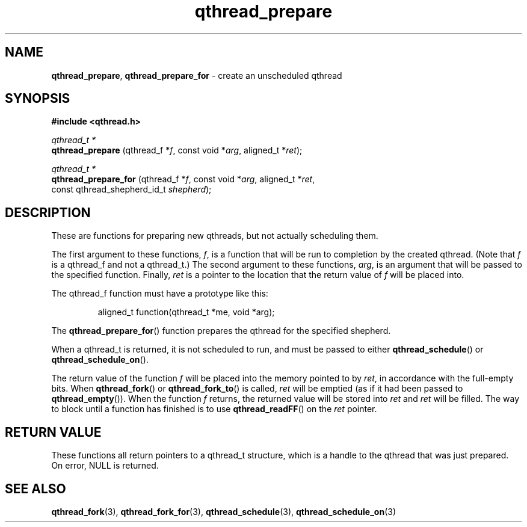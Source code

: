 .TH qthread_prepare 3 "NOVEMBER 2006" libqthread "libqthread"
.SH NAME
.BR qthread_prepare ,
.B qthread_prepare_for
\- create an unscheduled qthread
.SH SYNOPSIS
.B #include <qthread.h>

.I qthread_t *
.br
.B qthread_prepare
.RI "(qthread_f *" f ", const void *" arg ", aligned_t *" ret );
.PP
.I qthread_t *
.br
.B qthread_prepare_for
.RI "(qthread_f *" f ", const void *" arg ", aligned_t *" ret ,
.ti +21
.RI "const qthread_shepherd_id_t " shepherd );
.SH DESCRIPTION
These are functions for preparing new qthreads, but not actually scheduling
them.
.PP
The first argument to these functions,
.IR f ,
is a function that will be run to completion by the created qthread. (Note that
.I f
is a qthread_f and not a qthread_t.) The second argument to these functions,
.IR arg ,
is an argument that will be passed to the specified function. Finally,
.I ret
is a pointer to the location that the return value of
.I f
will be placed into.
.PP
The qthread_f function must have a prototype like this:
.RS
.PP
aligned_t function(qthread_t *me, void *arg);
.RE
.PP
The
.BR qthread_prepare_for ()
function prepares the qthread for the specified shepherd.
.PP
When a qthread_t is returned, it is not scheduled to run, and must be passed to
either
.BR qthread_schedule ()
or
.BR qthread_schedule_on ().
.PP
The return value of the function
.I f
will be placed into the memory pointed
to by
.IR ret ,
in accordance with the full-empty bits. When
.BR qthread_fork ()
or
.BR qthread_fork_to ()
is called,
.I ret
will be emptied (as if it had been passed to
.BR qthread_empty ()).
When the function
.I f
returns, the returned value will be stored into
.I ret
and
.I ret
will be filled. The way to block until a function has finished is to use
.BR qthread_readFF ()
on the
.I ret
pointer.
.SH RETURN VALUE
These functions all return pointers to a qthread_t structure, which is a handle
to the qthread that was just prepared. On error, NULL is returned.
.SH SEE ALSO
.BR qthread_fork (3),
.BR qthread_fork_for (3),
.BR qthread_schedule (3),
.BR qthread_schedule_on (3)

